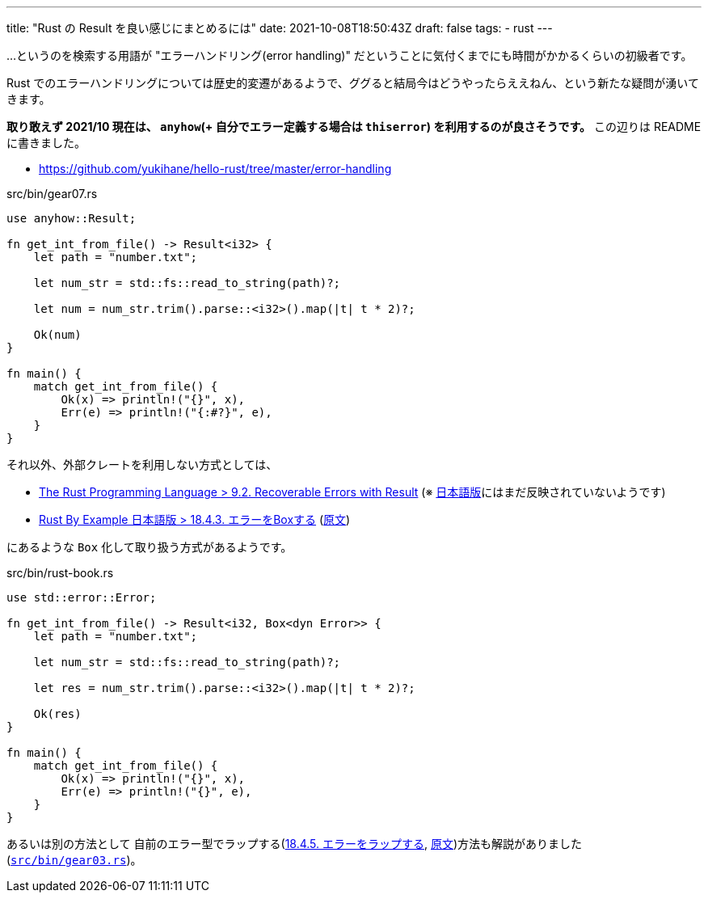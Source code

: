 ---
title: "Rust の Result を良い感じにまとめるには"
date: 2021-10-08T18:50:43Z
draft: false
tags:
  - rust
---

…というのを検索する用語が "エラーハンドリング(error handling)" だということに気付くまでにも時間がかかるくらいの初級者です。

Rust でのエラーハンドリングについては歴史的変遷があるようで、ググると結局今はどうやったらええねん、という新たな疑問が湧いてきます。

**取り敢えず 2021/10 現在は、 `anyhow`(+ 自分でエラー定義する場合は `thiserror`) を利用するのが良さそうです。** この辺りは README に書きました。

* https://github.com/yukihane/hello-rust/tree/master/error-handling

.src/bin/gear07.rs
[source,rust]
----
use anyhow::Result;

fn get_int_from_file() -> Result<i32> {
    let path = "number.txt";

    let num_str = std::fs::read_to_string(path)?;

    let num = num_str.trim().parse::<i32>().map(|t| t * 2)?;

    Ok(num)
}

fn main() {
    match get_int_from_file() {
        Ok(x) => println!("{}", x),
        Err(e) => println!("{:#?}", e),
    }
}
----

それ以外、外部クレートを利用しない方式としては、 

* https://doc.rust-lang.org/book/ch09-02-recoverable-errors-with-result.html[The Rust Programming Language > 9.2. Recoverable Errors with Result] (※ https://doc.rust-jp.rs/book-ja/ch09-02-recoverable-errors-with-result.html[日本語版]にはまだ反映されていないようです)
* https://doc.rust-jp.rs/rust-by-example-ja/error/multiple_error_types/boxing_errors.html[Rust By Example 日本語版 > 18.4.3. エラーをBoxする] (https://doc.rust-lang.org/rust-by-example/error/multiple_error_types/boxing_errors.html[原文])

にあるような `Box` 化して取り扱う方式があるようです。

.src/bin/rust-book.rs
[source,rust]
----
use std::error::Error;

fn get_int_from_file() -> Result<i32, Box<dyn Error>> {
    let path = "number.txt";

    let num_str = std::fs::read_to_string(path)?;

    let res = num_str.trim().parse::<i32>().map(|t| t * 2)?;

    Ok(res)
}

fn main() {
    match get_int_from_file() {
        Ok(x) => println!("{}", x),
        Err(e) => println!("{}", e),
    }
}
----

あるいは別の方法として 自前のエラー型でラップする(https://doc.rust-jp.rs/rust-by-example-ja/error/multiple_error_types/wrap_error.html[18.4.5. エラーをラップする], https://doc.rust-lang.org/rust-by-example/error/multiple_error_types/wrap_error.html[原文])方法も解説がありました(https://github.com/yukihane/hello-rust/blob/master/error-handling/src/bin/gear03.rs[`src/bin/gear03.rs`])。


